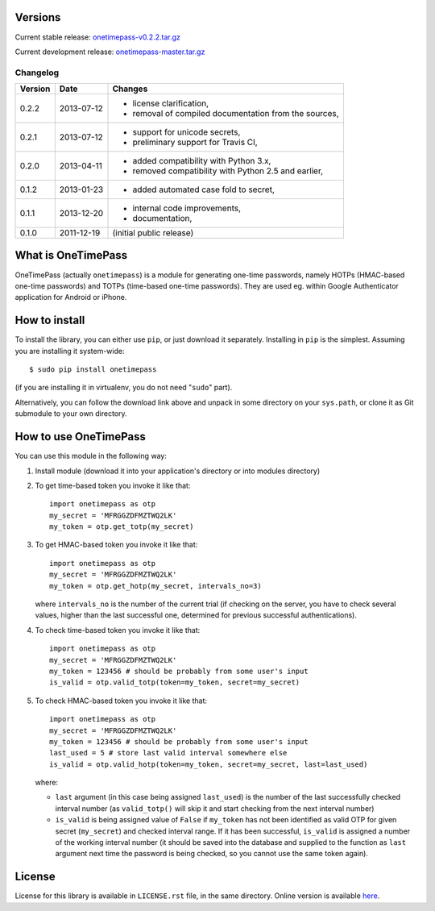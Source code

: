 Versions
========

Current stable release: `onetimepass-v0.2.2.tar.gz`_ |otp-status-prod|_

Current development release: `onetimepass-master.tar.gz`_ |otp-status-dev|_

.. |otp-status-prod| image::
   https://api.travis-ci.org/tadeck/onetimepass.png?branch=v0.2.2
.. |otp-status-dev| image::
   https://api.travis-ci.org/tadeck/onetimepass.png?branch=master
.. _otp-status-prod: https://travis-ci.org/tadeck/onetimepass
.. _otp-status-dev: https://travis-ci.org/tadeck/onetimepass
.. _onetimepass-v0.2.2.tar.gz:
   https://github.com/tadeck/onetimepass/archive/v0.2.2.tar.gz
.. _onetimepass-master.tar.gz:
   https://github.com/tadeck/onetimepass/archive/master.tar.gz

Changelog
---------

+---------+------------+------------------------------------------------------+
| Version | Date       | Changes                                              |
+=========+============+======================================================+
| 0.2.2   | 2013-07-12 | - license clarification,                             |
|         |            | - removal of compiled documentation from the sources,|
+---------+------------+------------------------------------------------------+
| 0.2.1   | 2013-07-12 | - support for unicode secrets,                       |
|         |            | - preliminary support for Travis CI,                 |
+---------+------------+------------------------------------------------------+
| 0.2.0   | 2013-04-11 | - added compatibility with Python 3.x,               |
|         |            | - removed compatibility with Python 2.5 and earlier, |
+---------+------------+------------------------------------------------------+
| 0.1.2   | 2013-01-23 | - added automated case fold to secret,               |
+---------+------------+------------------------------------------------------+
| 0.1.1   | 2013-12-20 | - internal code improvements,                        |
|         |            | - documentation,                                     |
+---------+------------+------------------------------------------------------+
| 0.1.0   | 2011-12-19 | (initial public release)                             |
+---------+------------+------------------------------------------------------+

What is OneTimePass
===================

OneTimePass (actually ``onetimepass``) is a module for generating one-time
passwords, namely HOTPs (HMAC-based one-time passwords) and TOTPs (time-based
one-time passwords). They are used eg. within Google Authenticator application
for Android or iPhone.

How to install
==============

To install the library, you can either use ``pip``, or just download it
separately. Installing in ``pip`` is the simplest. Assuming you are installing
it system-wide::

    $ sudo pip install onetimepass

(if you are installing it in virtualenv, you do not need "``sudo``" part).

Alternatively, you can follow the download link above and unpack in some
directory on your ``sys.path``, or clone it as Git submodule to your own
directory.

How to use OneTimePass
======================

You can use this module in the following way:

1. Install module (download it into your application's directory or into modules
   directory)
2. To get time-based token you invoke it like that::

       import onetimepass as otp
       my_secret = 'MFRGGZDFMZTWQ2LK'
       my_token = otp.get_totp(my_secret)

3. To get HMAC-based token you invoke it like that::

       import onetimepass as otp
       my_secret = 'MFRGGZDFMZTWQ2LK'
       my_token = otp.get_hotp(my_secret, intervals_no=3)

   where ``intervals_no`` is the number of the current trial (if checking on
   the server, you have to check several values, higher than the last
   successful one, determined for previous successful authentications).

4. To check time-based token you invoke it like that::

       import onetimepass as otp
       my_secret = 'MFRGGZDFMZTWQ2LK'
       my_token = 123456 # should be probably from some user's input
       is_valid = otp.valid_totp(token=my_token, secret=my_secret)

5. To check HMAC-based token you invoke it like that::

       import onetimepass as otp
       my_secret = 'MFRGGZDFMZTWQ2LK'
       my_token = 123456 # should be probably from some user's input
       last_used = 5 # store last valid interval somewhere else
       is_valid = otp.valid_hotp(token=my_token, secret=my_secret, last=last_used)

   where:

   - ``last`` argument (in this case being assigned ``last_used``) is the
     number of the last successfully checked interval number (as
     ``valid_totp()`` will skip it and start checking from the next interval
     number)
   - ``is_valid`` is being assigned value of ``False`` if ``my_token`` has not
     been identified as valid OTP for given secret (``my_secret``) and checked
     interval range. If it has been successful, ``is_valid`` is assigned a
     number of the working interval number (it should be saved into the
     database and supplied to the function as ``last`` argument next time the
     password is being checked, so you cannot use the same token again).

License
=======

License for this library is available in ``LICENSE.rst`` file, in the same
directory. Online version is available here_.

.. _here: https://github.com/tadeck/onetimepass/blob/master/README.rst
